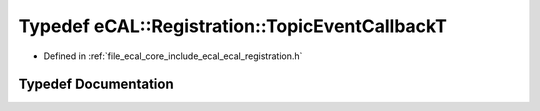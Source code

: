 .. _exhale_typedef_ecal__registration_8h_1a409078e35c152905f1e2300b8a0e6b20:

Typedef eCAL::Registration::TopicEventCallbackT
===============================================

- Defined in :ref:`file_ecal_core_include_ecal_ecal_registration.h`


Typedef Documentation
---------------------


.. doxygentypedef:: eCAL::Registration::TopicEventCallbackT
   :project: eCAL